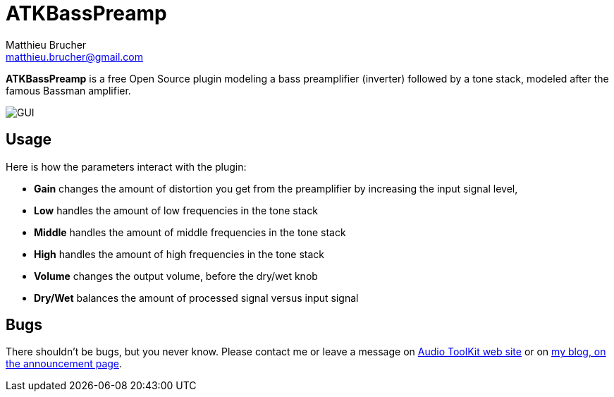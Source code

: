 = ATKBassPreamp
Matthieu Brucher <matthieu.brucher@gmail.com>
:doctype: book
:source-highlighter: coderay
:listing-caption: Listing
// Uncomment next line to set page size (default is Letter)
//:pdf-page-size: A4

*ATKBassPreamp* is a free Open Source plugin modeling a bass preamplifier (inverter) followed by a tone stack, modeled after the famous Bassman amplifier.

image::ATKBassPreamp.png[GUI]

== Usage

Here is how the parameters interact with the plugin:

[square]
* *Gain* changes the amount of distortion you get from the preamplifier by increasing the input signal level,
* *Low* handles the amount of low frequencies in the tone stack
* *Middle* handles the amount of middle frequencies in the tone stack
* *High* handles the amount of high frequencies in the tone stack
* *Volume* changes the output volume, before the dry/wet knob
* *Dry/Wet* balances the amount of processed signal versus input signal

== Bugs

There shouldn’t be bugs, but you never know. Please contact me or leave a message on http://www.audio-tk.com[Audio ToolKit web site] or on http://blog.audio-tk.com/tags/atkbasspreamp/[my blog, on the announcement page].
